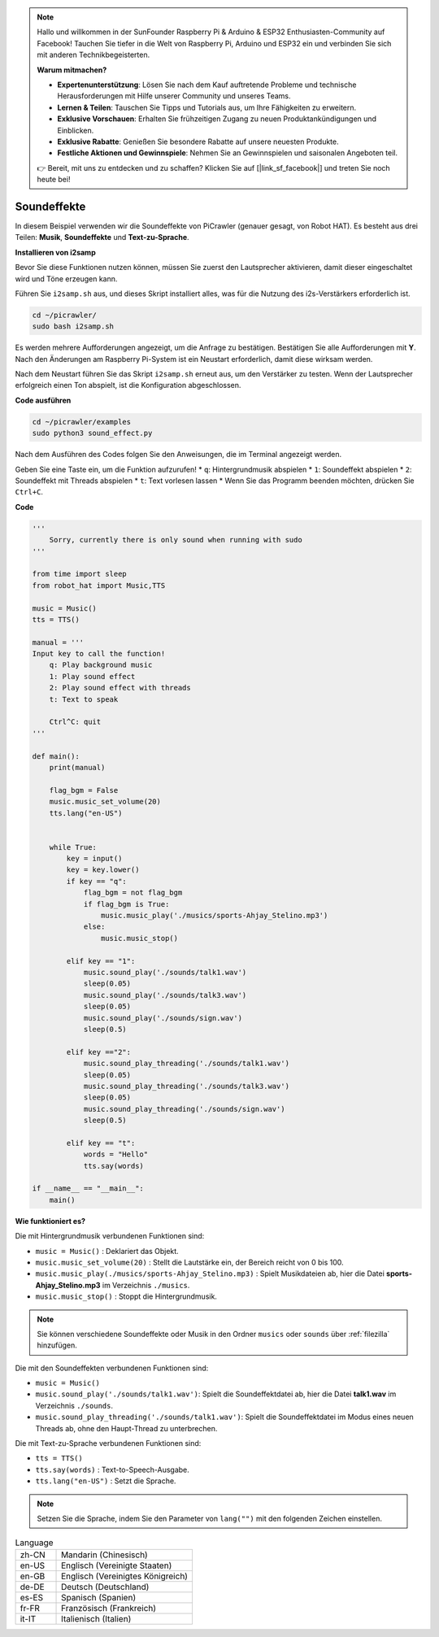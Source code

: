 .. note::

    Hallo und willkommen in der SunFounder Raspberry Pi & Arduino & ESP32 Enthusiasten-Community auf Facebook! Tauchen Sie tiefer in die Welt von Raspberry Pi, Arduino und ESP32 ein und verbinden Sie sich mit anderen Technikbegeisterten.

    **Warum mitmachen?**

    - **Expertenunterstützung**: Lösen Sie nach dem Kauf auftretende Probleme und technische Herausforderungen mit Hilfe unserer Community und unseres Teams.
    - **Lernen & Teilen**: Tauschen Sie Tipps und Tutorials aus, um Ihre Fähigkeiten zu erweitern.
    - **Exklusive Vorschauen**: Erhalten Sie frühzeitigen Zugang zu neuen Produktankündigungen und Einblicken.
    - **Exklusive Rabatte**: Genießen Sie besondere Rabatte auf unsere neuesten Produkte.
    - **Festliche Aktionen und Gewinnspiele**: Nehmen Sie an Gewinnspielen und saisonalen Angeboten teil.

    👉 Bereit, mit uns zu entdecken und zu schaffen? Klicken Sie auf [|link_sf_facebook|] und treten Sie noch heute bei!

.. _py_sound:

Soundeffekte
=====================

In diesem Beispiel verwenden wir die Soundeffekte von PiCrawler (genauer gesagt, von Robot HAT). Es besteht aus drei Teilen: **Musik**, **Soundeffekte** und **Text-zu-Sprache**.

.. image:: img/tts.png

**Installieren von i2samp**

Bevor Sie diese Funktionen nutzen können, müssen Sie zuerst den Lautsprecher aktivieren, damit dieser eingeschaltet wird und Töne erzeugen kann.

Führen Sie ``i2samp.sh`` aus, und dieses Skript installiert alles, was für die Nutzung des i2s-Verstärkers erforderlich ist.

.. raw:: html

    <run></run>

.. code-block::

    cd ~/picrawler/
    sudo bash i2samp.sh

Es werden mehrere Aufforderungen angezeigt, um die Anfrage zu bestätigen. Bestätigen Sie alle Aufforderungen mit **Y**. Nach den Änderungen am Raspberry Pi-System ist ein Neustart erforderlich, damit diese wirksam werden.

Nach dem Neustart führen Sie das Skript ``i2samp.sh`` erneut aus, um den Verstärker zu testen. Wenn der Lautsprecher erfolgreich einen Ton abspielt, ist die Konfiguration abgeschlossen.

**Code ausführen**

.. raw:: html

    <run></run>

.. code-block::

    cd ~/picrawler/examples
    sudo python3 sound_effect.py

Nach dem Ausführen des Codes folgen Sie den Anweisungen, die im Terminal angezeigt werden.

Geben Sie eine Taste ein, um die Funktion aufzurufen!
* ``q``: Hintergrundmusik abspielen
* ``1``: Soundeffekt abspielen
* ``2``: Soundeffekt mit Threads abspielen
* ``t``: Text vorlesen lassen
* Wenn Sie das Programm beenden möchten, drücken Sie ``Ctrl+C``.

**Code**

.. code-block:: python

    '''
        Sorry, currently there is only sound when running with sudo
    '''

    from time import sleep
    from robot_hat import Music,TTS

    music = Music()
    tts = TTS()

    manual = '''
    Input key to call the function!
        q: Play background music
        1: Play sound effect
        2: Play sound effect with threads
        t: Text to speak

        Ctrl^C: quit
    '''

    def main():  
        print(manual)

        flag_bgm = False
        music.music_set_volume(20)
        tts.lang("en-US")


        while True:
            key = input() 
            key = key.lower() 
            if key == "q":
                flag_bgm = not flag_bgm
                if flag_bgm is True:
                    music.music_play('./musics/sports-Ahjay_Stelino.mp3')
                else:
                    music.music_stop()

            elif key == "1":
                music.sound_play('./sounds/talk1.wav')
                sleep(0.05)
                music.sound_play('./sounds/talk3.wav')
                sleep(0.05)
                music.sound_play('./sounds/sign.wav')
                sleep(0.5)

            elif key =="2":
                music.sound_play_threading('./sounds/talk1.wav')
                sleep(0.05)
                music.sound_play_threading('./sounds/talk3.wav')
                sleep(0.05)
                music.sound_play_threading('./sounds/sign.wav')
                sleep(0.5)

            elif key == "t":
                words = "Hello"
                tts.say(words)

    if __name__ == "__main__":
        main()


**Wie funktioniert es?**

Die mit Hintergrundmusik verbundenen Funktionen sind:

* ``music = Music()`` : Deklariert das Objekt.
* ``music.music_set_volume(20)`` : Stellt die Lautstärke ein, der Bereich reicht von 0 bis 100.
* ``music.music_play(./musics/sports-Ahjay_Stelino.mp3)`` : Spielt Musikdateien ab, hier die Datei **sports-Ahjay_Stelino.mp3** im Verzeichnis ``./musics``.
* ``music.music_stop()`` : Stoppt die Hintergrundmusik.

.. note::

    Sie können verschiedene Soundeffekte oder Musik in den Ordner ``musics`` oder ``sounds`` über :ref:`filezilla` hinzufügen.

Die mit den Soundeffekten verbundenen Funktionen sind:

* ``music = Music()``
* ``music.sound_play('./sounds/talk1.wav')``: Spielt die Soundeffektdatei ab, hier die Datei **talk1.wav** im Verzeichnis ``./sounds``.
* ``music.sound_play_threading('./sounds/talk1.wav')``: Spielt die Soundeffektdatei im Modus eines neuen Threads ab, ohne den Haupt-Thread zu unterbrechen.

Die mit Text-zu-Sprache verbundenen Funktionen sind:

* ``tts = TTS()``
* ``tts.say(words)`` : Text-to-Speech-Ausgabe.
* ``tts.lang("en-US")`` : Setzt die Sprache.

.. note:: 

    Setzen Sie die Sprache, indem Sie den Parameter von ``lang("")`` mit den folgenden Zeichen einstellen.

.. list-table:: Language
    :widths: 15 50

    *   - zh-CN 
        - Mandarin (Chinesisch)
    *   - en-US 
        - Englisch (Vereinigte Staaten)
    *   - en-GB     
        - Englisch (Vereinigtes Königreich)
    *   - de-DE     
        - Deutsch (Deutschland)
    *   - es-ES     
        - Spanisch (Spanien)
    *   - fr-FR  
        - Französisch (Frankreich)
    *   - it-IT  
        - Italienisch (Italien)
